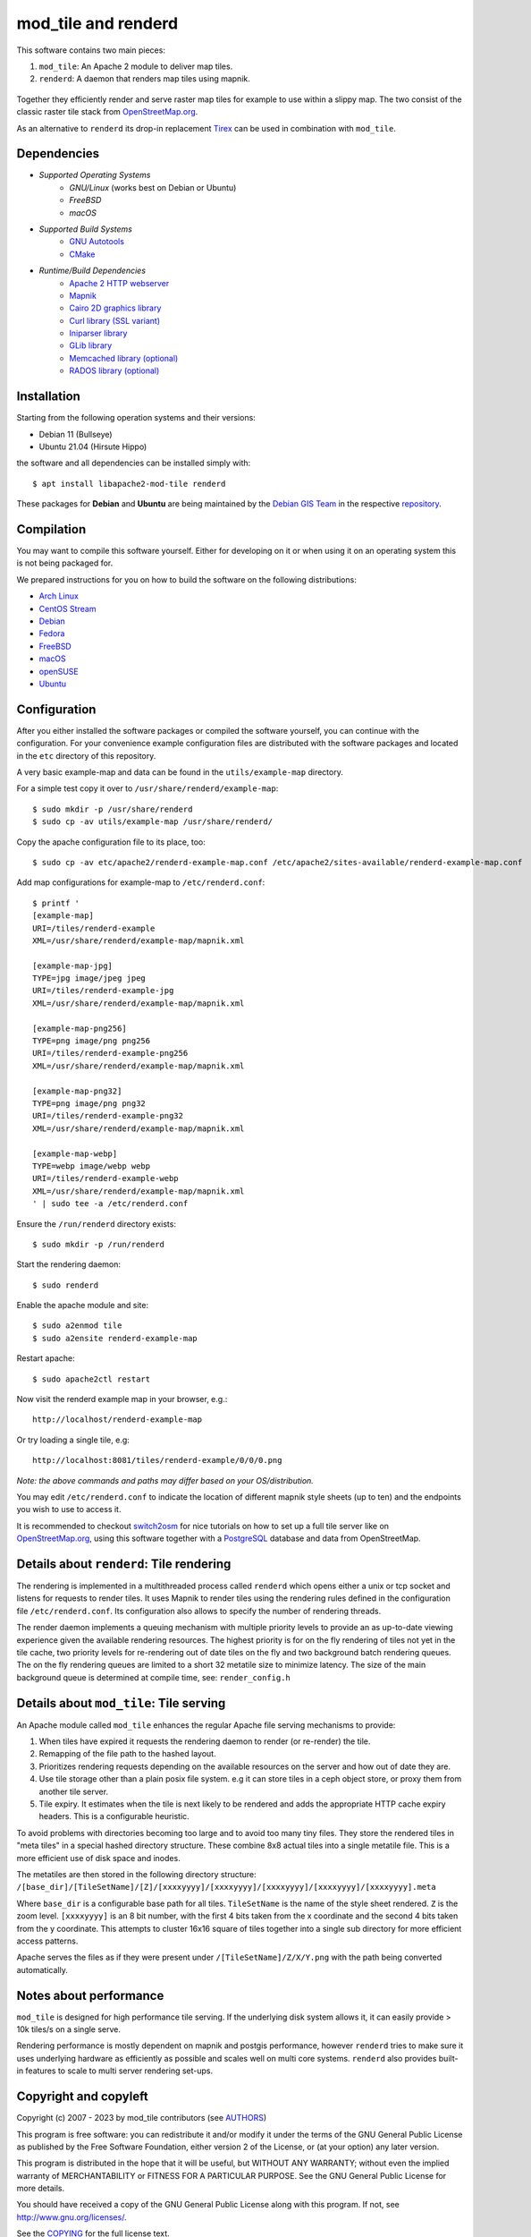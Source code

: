 ====================
mod_tile and renderd
====================

This software contains two main pieces:

1) ``mod_tile``: An Apache 2 module to deliver map tiles.
2) ``renderd``: A daemon that renders map tiles using mapnik.

.. figure:: ./screenshot.jpg
   :alt: Image showing example slippy map and OSM layer

Together they efficiently render and serve raster map tiles for example
to use within a slippy map. The two consist of the classic raster tile
stack from `OpenStreetMap.org <https://openstreetmap.org>`__.

As an alternative to ``renderd`` its drop-in replacement
`Tirex <https://github.com/openstreetmap/tirex>`__ can be used in
combination with ``mod_tile``.

Dependencies
------------

* `Supported Operating Systems`
    * `GNU/Linux` (works best on Debian or Ubuntu)
    * `FreeBSD`
    * `macOS`
* `Supported Build Systems`
    * `GNU Autotools <https://www.gnu.org/software/software.html>`__
    * `CMake <https://cmake.org/>`__
* `Runtime/Build Dependencies`
    * `Apache 2 HTTP webserver <https://httpd.apache.org/>`__
    * `Mapnik <https://mapnik.org/>`__
    * `Cairo 2D graphics library  <https://cairographics.org/>`__
    * `Curl library (SSL variant) <https://curl.haxx.se/>`__
    * `Iniparser library <https://github.com/ndevilla/iniparser>`__
    * `GLib library <https://gitlab.gnome.org/GNOME/glib>`__
    * `Memcached library (optional) <https://libmemcached.org/>`__
    * `RADOS library (optional) <https://docs.ceph.com/en/latest/rados/api/librados/>`__

Installation
------------

Starting from the following operation systems and their versions:

* Debian 11 (Bullseye)
* Ubuntu 21.04 (Hirsute Hippo)

the software and all dependencies can be installed simply with:

::

    $ apt install libapache2-mod-tile renderd

These packages for **Debian** and **Ubuntu** are being maintained by
the `Debian GIS Team <https://wiki.debian.org/DebianGis>`__ in the respective
`repository <https://salsa.debian.org/debian-gis-team/libapache2-mod-tile>`__.

Compilation
-----------

You may want to compile this software yourself. Either for developing on it or
when using it on an operating system this is not being packaged for.

We prepared instructions for you on how to build the software on the following
distributions:

* `Arch Linux </docs/build/building_on_arch_linux.md>`__
* `CentOS Stream </docs/build/building_on_centos_stream.md>`__
* `Debian </docs/build/building_on_debian.md>`__
* `Fedora </docs/build/building_on_fedora.md>`__
* `FreeBSD </docs/build/building_on_freebsd.md>`__
* `macOS </docs/build/building_on_macos.md>`__
* `openSUSE </docs/build/building_on_opensuse.md>`__
* `Ubuntu </docs/build/building_on_ubuntu.md>`__

Configuration
-------------

After you either installed the software packages or compiled the software
yourself, you can continue with the configuration. For your convenience
example configuration files are distributed with the software packages and
located in the ``etc`` directory of this repository.

A very basic example-map and data can be found in the ``utils/example-map``
directory.

For a simple test copy it over to ``/usr/share/renderd/example-map``:

::

    $ sudo mkdir -p /usr/share/renderd
    $ sudo cp -av utils/example-map /usr/share/renderd/

Copy the apache configuration file to its place, too:

::

    $ sudo cp -av etc/apache2/renderd-example-map.conf /etc/apache2/sites-available/renderd-example-map.conf

Add map configurations for example-map to ``/etc/renderd.conf``:

::

    $ printf '
    [example-map]
    URI=/tiles/renderd-example
    XML=/usr/share/renderd/example-map/mapnik.xml

    [example-map-jpg]
    TYPE=jpg image/jpeg jpeg
    URI=/tiles/renderd-example-jpg
    XML=/usr/share/renderd/example-map/mapnik.xml

    [example-map-png256]
    TYPE=png image/png png256
    URI=/tiles/renderd-example-png256
    XML=/usr/share/renderd/example-map/mapnik.xml

    [example-map-png32]
    TYPE=png image/png png32
    URI=/tiles/renderd-example-png32
    XML=/usr/share/renderd/example-map/mapnik.xml

    [example-map-webp]
    TYPE=webp image/webp webp
    URI=/tiles/renderd-example-webp
    XML=/usr/share/renderd/example-map/mapnik.xml
    ' | sudo tee -a /etc/renderd.conf

Ensure the ``/run/renderd`` directory exists:

::

    $ sudo mkdir -p /run/renderd

Start the rendering daemon:

::

    $ sudo renderd

Enable the apache module and site:

::

    $ sudo a2enmod tile
    $ sudo a2ensite renderd-example-map

Restart apache:

::

    $ sudo apache2ctl restart

Now visit the renderd example map in your browser, e.g.:

::

    http://localhost/renderd-example-map

Or try loading a single tile, e.g:

::

    http://localhost:8081/tiles/renderd-example/0/0/0.png

*Note: the above commands and paths may differ based on your OS/distribution.*

You may edit ``/etc/renderd.conf`` to indicate the location of different
mapnik style sheets (up to ten) and the endpoints you wish to use to access
it.

It is recommended to checkout `switch2osm
<https://switch2osm.org/serving-tiles/>`__ for nice tutorials
on how to set up a full tile server like on  `OpenStreetMap.org
<https://www.openstreetmap.org/>`__, using this software together with a
`PostgreSQL <https://www.postgresql.org/>`__ database and data from
OpenStreetMap.


Details about ``renderd``: Tile rendering
-----------------------------------------

The rendering is implemented in a multithreaded process
called ``renderd`` which opens either a unix or tcp socket
and listens for requests to render tiles. It uses Mapnik
to render tiles using the rendering rules defined in
the configuration file ``/etc/renderd.conf``. Its configuration
also allows to specify the number of rendering
threads.

The render daemon implements a queuing mechanism with multiple
priority levels to provide an as up-to-date viewing experience
given the available rendering resources. The highest priority
is for on the fly rendering of tiles not yet in the tile cache,
two priority levels for re-rendering out of date tiles on the fly
and two background batch rendering queues. The on the fly rendering
queues are limited to a short 32 metatile size to minimize latency.
The size of the main background queue is determined
at compile time, see: ``render_config.h``


Details about ``mod_tile``: Tile serving
----------------------------------------

An Apache module called ``mod_tile`` enhances the regular
Apache file serving mechanisms to provide:

1) When tiles have expired it requests the rendering daemon to render (or re-render) the tile.
2) Remapping of the file path to the hashed layout.
3) Prioritizes rendering requests depending on the available resources on the server and how out of date they are.
4) Use tile storage other than a plain posix file system. e.g it can store tiles in a ceph object store, or proxy them from another tile server.
5) Tile expiry. It estimates when the tile is next likely to be rendered and adds the appropriate HTTP cache expiry headers. This is a configurable heuristic.

To avoid problems with directories becoming too large and to avoid
too many tiny files. They store the rendered tiles in "meta tiles" in a
special hashed directory structure. These combine 8x8 actual tiles into a
single metatile file. This is a more efficient use of disk space and inodes.

The metatiles are then stored in the following directory structure:
``/[base_dir]/[TileSetName]/[Z]/[xxxxyyyy]/[xxxxyyyy]/[xxxxyyyy]/[xxxxyyyy]/[xxxxyyyy].meta``

Where ``base_dir`` is a configurable base path for all tiles. ``TileSetName``
is the name of the style sheet rendered. ``Z`` is the zoom level.
``[xxxxyyyy]`` is an 8 bit number, with the first 4 bits taken from the x
coordinate and the second 4 bits taken from the y coordinate. This
attempts to cluster 16x16 square of tiles together into a single sub
directory for more efficient access patterns.

Apache serves the files as if they were present under
``/[TileSetName]/Z/X/Y.png`` with the path being converted automatically.

Notes about performance
-----------------------

``mod_tile`` is designed for high performance tile serving. If the
underlying disk system allows it, it can easily provide > 10k tiles/s
on a single serve.

Rendering performance is mostly dependent on mapnik and postgis performance,
however ``renderd`` tries to make sure it uses underlying hardware as
efficiently as possible and scales well on multi core systems. ``renderd``
also provides built-in features to scale to multi server rendering set-ups.

Copyright and copyleft
----------------------

Copyright (c) 2007 - 2023 by mod_tile contributors (see `AUTHORS <./AUTHORS>`__)

This program is free software: you can redistribute it and/or modify it
under the terms of the GNU General Public License as published by the
Free Software Foundation, either version 2 of the License, or (at your
option) any later version.

This program is distributed in the hope that it will be useful, but
WITHOUT ANY WARRANTY; without even the implied warranty of
MERCHANTABILITY or FITNESS FOR A PARTICULAR PURPOSE. See the GNU General
Public License for more details.

You should have received a copy of the GNU General Public License
along with this program. If not, see http://www.gnu.org/licenses/.

See the `COPYING <./COPYING>`__ for the full license text.
